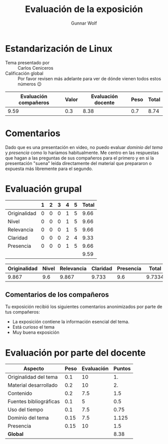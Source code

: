 #+title: Evaluación de la exposición
#+author: Gunnar Wolf

* Estandarización de Linux

- Tema presentado por :: Carlos Ceniceros
- Calificación global :: Por favor revisen más adelante para ver de
  dónde vienen todos estos números 😉

|------------------------+-------+--------------------+------+---------|
| Evaluación  compañeros | Valor | Evaluación docente | Peso | *Total* |
|------------------------+-------+--------------------+------+---------|
|                   9.59 |   0.3 |               8.38 |  0.7 |    8.74 |
|------------------------+-------+--------------------+------+---------|
#+TBLFM: @2$5=$1*$2+$3*$4;f-2

* Comentarios

Dado que es una presentación en video, no puedo evaluar /dominio del tema/ y
/presencia/ como lo haríamos habitualmente. Me centro en las respuestas que
hagan a las preguntas de sus compañeros para el primero y en si la presentación
"suena" leída directamente del material que prepararon o expuesta más libremente
para el segundo.


* Evaluación grupal

|              | 1 | 2 | 3 | 4 | 5 | Total |
|--------------+---+---+---+---+---+-------|
| Originalidad | 0 | 0 | 0 | 1 | 5 |  9.66 |
| Nivel        | 0 | 0 | 0 | 1 | 5 |  9.66 |
| Relevancia   | 0 | 0 | 0 | 1 | 5 |  9.66 |
| Claridad     | 0 | 0 | 0 | 2 | 4 |  9.33 |
| Presencia    | 0 | 0 | 0 | 1 | 5 |  9.66 |
|--------------+---+---+---+---+---+-------|
|              |   |   |   |   |   |  9.59 |
#+TBLFM: @7$7=vmean(@2$7..@6$7); f-2


|--------------+-------+------------+----------+-----------+--------|
| Originalidad | Nivel | Relevancia | Claridad | Presencia |  Total |
|--------------+-------+------------+----------+-----------+--------|
|        9.867 |   9.6 |      9.867 |    9.733 |       9.6 | 9.7334 |
|--------------+-------+------------+----------+-----------+--------|
#+TBLFM: @2$6=vmean($1..$5)

** Comentarios de los compañeros

Tu exposición recibió los siguientes comentarios anonimizados por
parte de tus compañeros:

- La exposición contiene la información esencial del tema.
- Está curioso el tema
- Muy buena exposición

* Evaluación por parte del docente

| *Aspecto*              | *Peso* | *Evaluación* | *Puntos* |
|------------------------+--------+--------------+----------|
| Originalidad del tema  |    0.1 |           10 |       1. |
| Material desarrollado  |    0.2 |           10 |       2. |
| Contenido              |    0.2 |          7.5 |      1.5 |
| Fuentes bibliográficas |    0.1 |            5 |      0.5 |
| Uso del tiempo         |    0.1 |          7.5 |     0.75 |
| Dominio del tema       |   0.15 |          7.5 |    1.125 |
| Presencia              |   0.15 |           10 |      1.5 |
|------------------------+--------+--------------+----------|
| *Global*               |        |              |     8.38 |
#+TBLFM: @<<$4..@>>$4=$2*$3::$4=vsum(@<<..@>>);f-2

